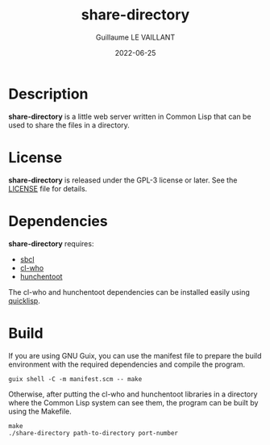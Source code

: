 #+TITLE: share-directory
#+AUTHOR: Guillaume LE VAILLANT
#+DATE: 2022-06-25
#+EMAIL: glv@posteo.net
#+LANGUAGE: en
#+OPTIONS: num:nil toc:nil html-postamble:nil html-scripts:nil
#+HTML_DOCTYPE: html5

* Description

*share-directory* is a little web server written in Common Lisp that can be
used to share the files in a directory.

* License

*share-directory* is released under the GPL-3 license or later. See the
[[file:LICENSE][LICENSE]] file for details.

* Dependencies

*share-directory* requires:
 - [[http://sbcl.org/][sbcl]]
 - [[https://edicl.github.io/cl-who/][cl-who]]
 - [[https://edicl.github.io/hunchentoot/][hunchentoot]]

The cl-who and hunchentoot dependencies can be installed easily using
[[https://www.quicklisp.org][quicklisp]].

* Build

If you are using GNU Guix, you can use the manifest file to prepare the build
environment with the required dependencies and compile the program.

#+BEGIN_EXAMPLE
guix shell -C -m manifest.scm -- make
#+END_EXAMPLE

Otherwise, after putting the cl-who and hunchentoot libraries in a directory
where the Common Lisp system can see them, the program can be built by using
the Makefile.

#+BEGIN_EXAMPLE
make
./share-directory path-to-directory port-number
#+END_EXAMPLE
